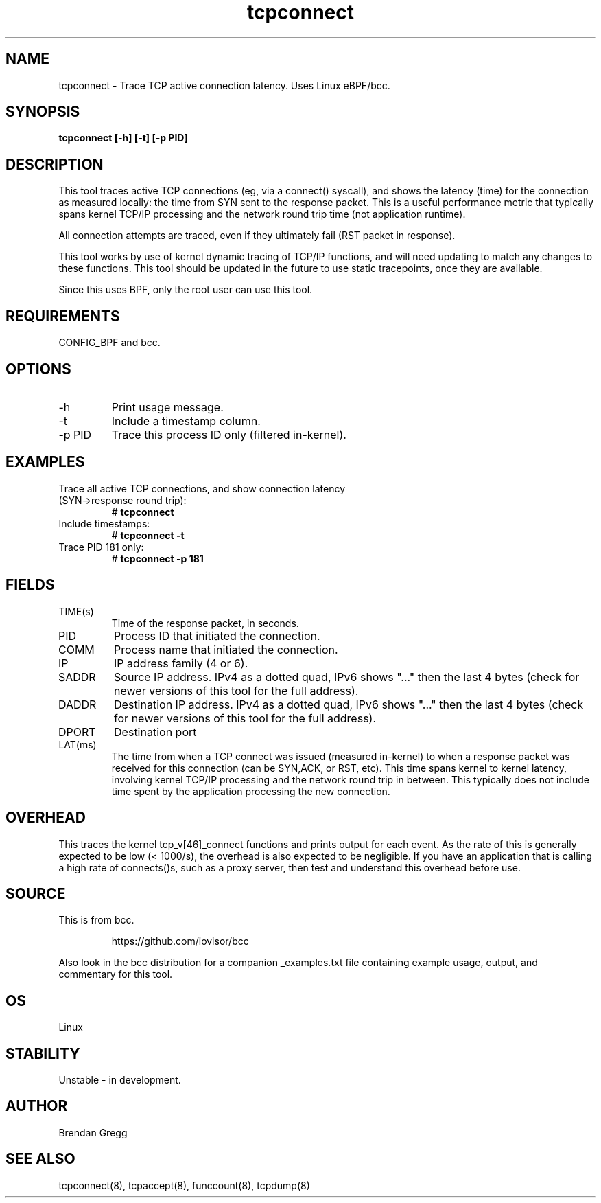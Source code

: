 .TH tcpconnect 8  "2016-02-19" "USER COMMANDS"
.SH NAME
tcpconnect \- Trace TCP active connection latency. Uses Linux eBPF/bcc.
.SH SYNOPSIS
.B tcpconnect [\-h] [\-t] [\-p PID]
.SH DESCRIPTION
This tool traces active TCP connections
(eg, via a connect() syscall), and shows the latency (time) for the connection
as measured locally: the time from SYN sent to the response packet.
This is a useful performance metric that typically spans kernel TCP/IP
processing and the network round trip time (not application runtime).

All connection attempts are traced, even if they ultimately fail (RST packet
in response).

This tool works by use of kernel dynamic tracing of TCP/IP functions, and will
need updating to match any changes to these functions. This tool should be
updated in the future to use static tracepoints, once they are available.

Since this uses BPF, only the root user can use this tool.
.SH REQUIREMENTS
CONFIG_BPF and bcc.
.SH OPTIONS
.TP
\-h
Print usage message.
.TP
\-t
Include a timestamp column.
.TP
\-p PID
Trace this process ID only (filtered in-kernel).
.SH EXAMPLES
.TP
Trace all active TCP connections, and show connection latency (SYN->response round trip):
#
.B tcpconnect
.TP
Include timestamps:
#
.B tcpconnect \-t
.TP
Trace PID 181 only:
#
.B tcpconnect \-p 181
.SH FIELDS
.TP
TIME(s)
Time of the response packet, in seconds.
.TP
PID
Process ID that initiated the connection.
.TP
COMM
Process name that initiated the connection.
.TP
IP
IP address family (4 or 6).
.TP
SADDR
Source IP address. IPv4 as a dotted quad, IPv6 shows "..." then the last 4
bytes (check for newer versions of this tool for the full address).
.TP
DADDR
Destination IP address. IPv4 as a dotted quad, IPv6 shows "..." then the last 4
bytes (check for newer versions of this tool for the full address).
.TP
DPORT
Destination port
.TP
LAT(ms)
The time from when a TCP connect was issued (measured in-kernel) to when a
response packet was received for this connection (can be SYN,ACK, or RST, etc).
This time spans kernel to kernel latency, involving kernel TCP/IP processing
and the network round trip in between. This typically does not include
time spent by the application processing the new connection.
.SH OVERHEAD
This traces the kernel tcp_v[46]_connect functions and prints output for each
event. As the rate of this is generally expected to be low (< 1000/s), the
overhead is also expected to be negligible. If you have an application that
is calling a high rate of connects()s, such as a proxy server, then test and
understand this overhead before use.
.SH SOURCE
This is from bcc.
.IP
https://github.com/iovisor/bcc
.PP
Also look in the bcc distribution for a companion _examples.txt file containing
example usage, output, and commentary for this tool.
.SH OS
Linux
.SH STABILITY
Unstable - in development.
.SH AUTHOR
Brendan Gregg
.SH SEE ALSO
tcpconnect(8), tcpaccept(8), funccount(8), tcpdump(8)
